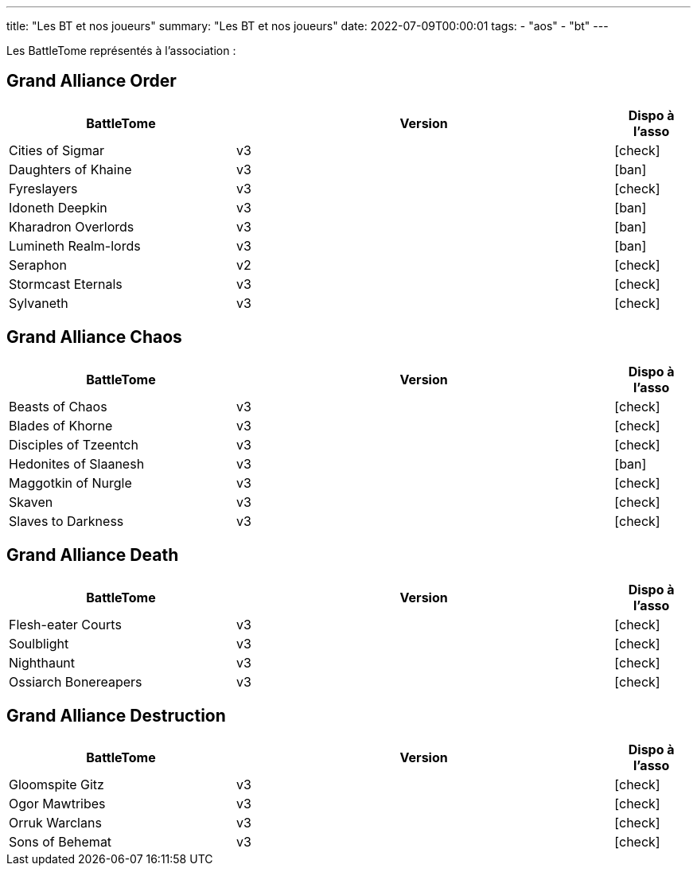 ---
title: "Les BT et nos joueurs"
summary: "Les BT et nos joueurs"
date: 2022-07-09T00:00:01
tags:
    - "aos"
    - "bt"
---

Les BattleTome représentés à l'association :


== Grand Alliance Order

[.les_codex]
[%header,format=csv,separator=";",cols="3,5,1"]
|====
BattleTome ;Version ;Dispo à l'asso
Cities of Sigmar; v3; icon:check[]
Daughters of Khaine; v3; icon:ban[]
Fyreslayers; v3; icon:check[]
Idoneth Deepkin; v3; icon:ban[]
Kharadron Overlords; v3; icon:ban[]
Lumineth Realm-lords; v3; icon:ban[]
Seraphon; v2; icon:check[]
Stormcast Eternals; v3; icon:check[]
Sylvaneth; v3; icon:check[]
|====


== Grand Alliance Chaos

[.les_codex]
[%header,format=csv,separator=";",cols="3,5,1"]
|====
BattleTome ;Version ;Dispo à l'asso
Beasts of Chaos; v3; icon:check[]
Blades of Khorne; v3; icon:check[]
Disciples of Tzeentch; v3; icon:check[]
Hedonites of Slaanesh; v3; icon:ban[]
Maggotkin of Nurgle; v3; icon:check[]
Skaven; v3; icon:check[]
Slaves to Darkness; v3; icon:check[]
|====


== Grand Alliance Death

[.les_codex]
[%header,format=csv,separator=";",cols="3,5,1"]
|====
BattleTome ;Version ;Dispo à l'asso
Flesh-eater Courts; v3; icon:check[]
Soulblight; v3; icon:check[]
Nighthaunt; v3; icon:check[]
Ossiarch Bonereapers; v3; icon:check[]
|====


== Grand Alliance Destruction

[.les_codex]
[%header,format=csv,separator=";",cols="3,5,1"]
|====
BattleTome ;Version ;Dispo à l'asso
Gloomspite Gitz; v3; icon:check[]
Ogor Mawtribes; v3; icon:check[]
Orruk Warclans; v3; icon:check[]
Sons of Behemat; v3; icon:check[]
|====
